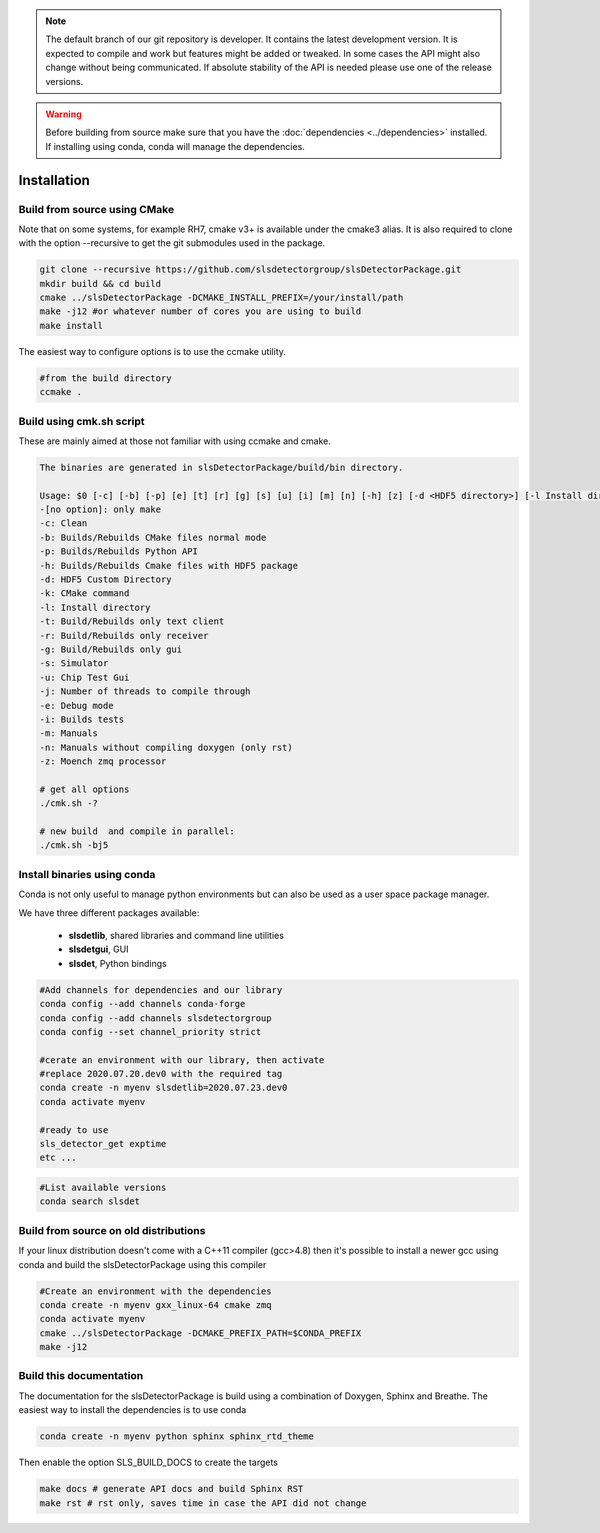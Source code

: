 


.. note :: 

    The default branch of our git repository is developer. It contains the 
    latest development version. It is expected to compile and work but 
    features might be added or tweaked. In some cases the API might also change
    without being communicated. If absolute stability of the API is needed please
    use one of the release versions. 

.. warning ::
    
    Before building from source make sure that you have the 
    :doc:`dependencies <../dependencies>` installed. If installing using conda, conda will 
    manage the dependencies.
    

.. _Installation:

Installation
==============================================

.. _build from source using cmake:

Build from source using CMake
---------------------------------

Note that on some systems, for example RH7,  cmake v3+ is available under the cmake3 alias.
It is also required to clone with the option --recursive to get the git submodules used
in the package. 


.. code-block:: bash

    git clone --recursive https://github.com/slsdetectorgroup/slsDetectorPackage.git
    mkdir build && cd build
    cmake ../slsDetectorPackage -DCMAKE_INSTALL_PREFIX=/your/install/path
    make -j12 #or whatever number of cores you are using to build
    make install

The easiest way to configure options is to use the ccmake utility. 

.. code-block:: bash

    #from the build directory
    ccmake .


Build using cmk.sh script
-------------------------
These are mainly aimed at those not familiar with using ccmake and cmake.

.. code-block:: bash

    The binaries are generated in slsDetectorPackage/build/bin directory.

    Usage: $0 [-c] [-b] [-p] [e] [t] [r] [g] [s] [u] [i] [m] [n] [-h] [z] [-d <HDF5 directory>] [-l Install directory] [-k <CMake command>] [-j <Number of threads>]
    -[no option]: only make
    -c: Clean
    -b: Builds/Rebuilds CMake files normal mode
    -p: Builds/Rebuilds Python API
    -h: Builds/Rebuilds Cmake files with HDF5 package
    -d: HDF5 Custom Directory
    -k: CMake command
    -l: Install directory
    -t: Build/Rebuilds only text client
    -r: Build/Rebuilds only receiver
    -g: Build/Rebuilds only gui
    -s: Simulator
    -u: Chip Test Gui
    -j: Number of threads to compile through
    -e: Debug mode
    -i: Builds tests
    -m: Manuals
    -n: Manuals without compiling doxygen (only rst)
    -z: Moench zmq processor
    
    # get all options
    ./cmk.sh -?

    # new build  and compile in parallel:
    ./cmk.sh -bj5


Install binaries using conda
--------------------------------

Conda is not only useful to manage python environments but can also
be used as a user space package manager. 

We have three different packages available:

 * **slsdetlib**, shared libraries and command line utilities 
 * **slsdetgui**, GUI
 * **slsdet**, Python bindings


.. code-block:: bash

    #Add channels for dependencies and our library
    conda config --add channels conda-forge
    conda config --add channels slsdetectorgroup
    conda config --set channel_priority strict

    #cerate an environment with our library, then activate
    #replace 2020.07.20.dev0 with the required tag
    conda create -n myenv slsdetlib=2020.07.23.dev0
    conda activate myenv

    #ready to use
    sls_detector_get exptime
    etc ...


.. code-block:: bash

    #List available versions
    conda search slsdet


Build from source on old distributions
-----------------------------------------

If your linux distribution doesn't come with a C++11 compiler (gcc>4.8) then 
it's possible to install a newer gcc using conda and build the slsDetectorPackage
using this compiler

.. code-block:: bash

    #Create an environment with the dependencies
    conda create -n myenv gxx_linux-64 cmake zmq
    conda activate myenv
    cmake ../slsDetectorPackage -DCMAKE_PREFIX_PATH=$CONDA_PREFIX
    make -j12


Build this documentation
-------------------------------

The documentation for the slsDetectorPackage is build using a combination 
of Doxygen, Sphinx and Breathe. The easiest way to install the dependencies
is to use conda 

.. code-block:: bash

    conda create -n myenv python sphinx sphinx_rtd_theme

Then enable the option SLS_BUILD_DOCS to create the targets

.. code-block:: bash

    make docs # generate API docs and build Sphinx RST
    make rst # rst only, saves time in case the API did not change